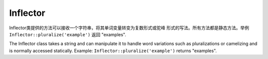 Inflector
#########

.. php:class:: Inflector

Inflector类提供的方法可以接收一个字符串，将其单词变量转变为复数形式或驼峰
形式的写法。所有方法都是静态方法。举例
``Inflector::pluralize('example')`` 返回 "examples".

The Inflector class takes a string and can manipulate it to handle
word variations such as pluralizations or camelizing and is
normally accessed statically. Example:
``Inflector::pluralize('example')`` returns "examples".

.. php:staticmethod:: pluralize($singular)

    * **输入:** Apple, Orange, Person, Man
    * **输出:** Apples, Oranges, People, Men

.. php:staticmethod:: singularize($plural)

    **输入:** Apples, Oranges, People, Men
    **输出:** Apple, Orange, Person, Man

.. php:staticmethod:: camelize($underscored)

    * **输入:** Apple\_pie, some\_thing, people\_person
    * **输出:** ApplePie, SomeThing, PeoplePerson

.. php:staticmethod:: underscore($camelCase)

	应当注意underscore()方法只转换驼峰格式的单词，单词包含的空格将小写化，
	并不会带上下划线。

    It should be noted that underscore will only convert camelCase
    formatted words. Words that contains spaces will be lower-cased,
    but will not contain an underscore.

    * **输入:** applePie, someThing
    * **输出:** apple\_pie, some\_thing

.. php:staticmethod:: humanize($underscored)

    * **输入:** apple\_pie, some\_thing, people\_person
    * **输出:** Apple Pie, Some Thing, People Person

.. php:staticmethod:: tableize($camelCase)

    * **输入:** Apple, UserProfileSetting, Person
    * **输出:** apples, user\_profile\_settings, people

.. php:staticmethod:: classify($underscored)

    * **输入:** apples, user\_profile\_settings, people
    * **输出:** Apple, UserProfileSetting, Person

.. php:staticmethod:: variable($underscored)

    * **输入:** apples, user\_result, people\_people
    * **输出:** apples, userResult, peoplePeople

.. php:staticmethod:: slug($word, $replacement = '_')

	slug()方法将特殊的字符转换为拉丁版本，并且将空格转换为下划线。

    Slug converts special characters into latin versions and converting
    unmatched characters and spaces to underscores. The slug method
    expects UTF-8 encoding.

    * **输入:** apple purée
    * **输出:** apple\_puree

.. php:staticmethod:: reset()

	重置Inflector退回到初始的状态，用于测试。

    Resets Inflector back to its initial state, useful in testing.

.. php:staticmethod:: rules($type, $rules, $reset = false)

	定义一个新的规则供Inflector类使用。参见 :ref:`inflection-configuration`。

    Define new inflection and transliteration rules for Inflector to use.
    See :ref:`inflection-configuration` for more information.


.. meta::
    :title lang=zh_CN: Inflector
    :keywords lang=zh_CN: apple orange,word variations,apple pie,person man,latin versions,profile settings,php class,initial state,puree,slug,apples,oranges,user profile,underscore
